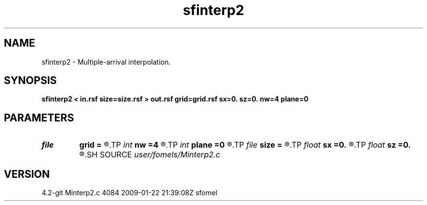 .TH sfinterp2 1  "APRIL 2023" Madagascar "Madagascar Manuals"
.SH NAME
sfinterp2 \- Multiple-arrival interpolation. 
.SH SYNOPSIS
.B sfinterp2 < in.rsf size=size.rsf > out.rsf grid=grid.rsf sx=0. sz=0. nw=4 plane=0
.SH PARAMETERS
.PD 0
.TP
.I file   
.B grid
.B =
.R  	auxiliary input file name
.TP
.I int    
.B nw
.B =4
.R  	Interpolation accuracy
.TP
.I int    
.B plane
.B =0
.R  	0: point-source, 4: plane-wave
.TP
.I file   
.B size
.B =
.R  	auxiliary input file name
.TP
.I float  
.B sx
.B =0.
.R  
.TP
.I float  
.B sz
.B =0.
.R  	Shot coordinates
.SH SOURCE
.I user/fomels/Minterp2.c
.SH VERSION
4.2-git Minterp2.c 4084 2009-01-22 21:39:08Z sfomel
